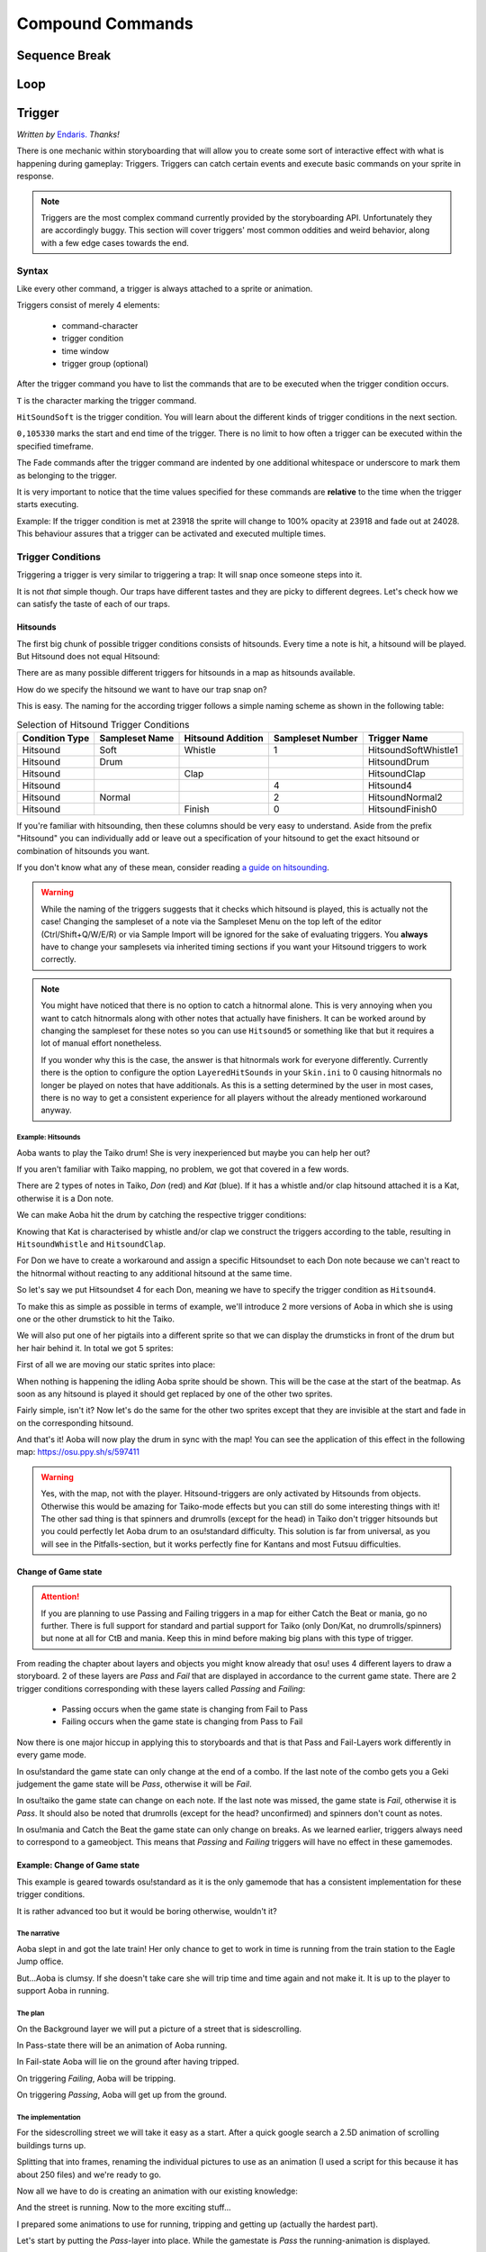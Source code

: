 =================
Compound Commands
=================

Sequence Break
==============
.. Kirby used to have a plan for this
.. _storyboarding_scripting_compound_commands_loop:

Loop
====
.. todo:: Storyboard loops
.. Remember that the numbers are based off 0!


Trigger
=======
.. Originally called trigger-loops lol

*Written by* `Endaris. <https://osu.ppy.sh/u/392866>`_ *Thanks!*

There is one mechanic within storyboarding that will allow you to create some sort of interactive effect with what is happening during gameplay: Triggers.
Triggers can catch certain events and execute basic commands on your sprite in response.

.. note:: Triggers are the most complex command currently provided by the storyboarding API. Unfortunately they are accordingly buggy.
  This section will cover triggers' most common oddities and weird behavior, along with a few edge cases towards the end.


Syntax
------
Like every other command, a trigger is always attached to a sprite or animation.

Triggers consist of merely 4 elements:

    - command-character
    - trigger condition
    - time window
    - trigger group (optional)

After the trigger command you have to list the commands that are to be executed when the trigger condition occurs.

.. code-block:: c
  :linenos:
  :caption: An example of using a simple trigger.
  :name: TriggerSyntax

  Sprite,Background,Centre,"sb\aoba.png",192.625,140
   F,0,23500,,0
   S,0,23500,,0.2
   T,HitSoundSoft,0,105330
    F,0,0,,1
    F,0,110,,0

``T`` is the character marking the trigger command.

``HitSoundSoft`` is the trigger condition. You will learn about the different kinds of trigger conditions in the next section.

``0,105330`` marks the start and end time of the trigger. There is no limit to how often a trigger can be executed within the specified timeframe.


The Fade commands after the trigger command are indented by one additional whitespace or underscore to mark them as belonging to the trigger.

It is very important to notice that the time values specified for these commands are **relative** to the time when the trigger starts executing.

Example: If the trigger condition is met at 23918 the sprite will change to 100% opacity at 23918 and fade out at 24028. This behaviour assures that a trigger can be activated and executed multiple times.

Trigger Conditions
------------------
Triggering a trigger is very similar to triggering a trap: It will snap once someone steps into it.

It is not *that* simple though. Our traps have different tastes and they are picky to different degrees. Let's check how we can satisfy the taste of each of our traps.

Hitsounds
~~~~~~~~~
The first big chunk of possible trigger conditions consists of hitsounds. Every time a note is hit, a hitsound will be played. But Hitsound does not equal Hitsound:

There are as many possible different triggers for hitsounds in a map as hitsounds available.

How do we specify the hitsound we want to have our trap snap on?

This is easy. The naming for the according trigger follows a simple naming scheme as shown in the following table:

.. rst-class:: table table-sm table-hover table-striped
.. csv-table:: Selection of Hitsound Trigger Conditions
   :header: "Condition Type", "Sampleset Name", "Hitsound Addition", "Sampleset Number", "Trigger Name"
   :widths: auto

   "Hitsound", "Soft", "Whistle", "1", "HitsoundSoftWhistle1"
   "Hitsound", "Drum", "", "", "HitsoundDrum"
   "Hitsound", "", "Clap", "", "HitsoundClap"
   "Hitsound", "", "", "4", "Hitsound4"
   "Hitsound", "Normal", "", "2", "HitsoundNormal2"
   "Hitsound", "", "Finish", "0", "HitsoundFinish0"

If you're familiar with hitsounding, then these columns should be very easy to understand. Aside from the prefix "Hitsound" you can individually add or leave out a specification of your hitsound to get the exact hitsound or combination of hitsounds you want.

If you don't know what any of these mean, consider reading `a guide on hitsounding <https://osu.ppy.sh/s/224758>`_.

.. warning:: While the naming of the triggers suggests that it checks which hitsound is played, this is actually not the case!
    Changing the sampleset of a note via the Sampleset Menu on the top left of the editor (Ctrl/Shift+Q/W/E/R) or via Sample Import will be ignored for the sake of evaluating triggers.
    You **always** have to change your samplesets via inherited timing sections if you want your Hitsound triggers to work correctly.

.. note:: You might have noticed that there is no option to catch a hitnormal alone. This is very annoying when you want to catch hitnormals along with other notes that actually have finishers.
  It can be worked around by changing the sampleset for these notes so you can use ``Hitsound5`` or something like that but it requires a lot of manual effort nonetheless.

  If you wonder why this is the case, the answer is that hitnormals work for everyone differently. Currently there is the option to configure the option ``LayeredHitSounds`` in your ``Skin.ini`` to 0 causing hitnormals no longer be played on notes that have additionals.
  As this is a setting determined by the user in most cases, there is no way to get a consistent experience for all players without the already mentioned workaround anyway.

Example: Hitsounds
..................
Aoba wants to play the Taiko drum! She is very inexperienced but maybe you can help her out?

.. image:: img/compound_commands/aobaTaiko.png
  :scale: 20%
  :alt: Full of optimism: Aoba
  :align: left

.. image:: img/compound_commands/drum.png
  :scale: 30%
  :alt:  ...and the Taiko drum!
  :align: right

If you aren't familiar with Taiko mapping, no problem, we got that covered in a few words.

There are 2 types of notes in Taiko, `Don` (red) and `Kat` (blue). If it has a whistle and/or clap hitsound attached it is a Kat, otherwise it is a Don note.


We can make Aoba hit the drum by catching the respective trigger conditions:

Knowing that Kat is characterised by whistle and/or clap we construct the triggers according to the table, resulting in ``HitsoundWhistle`` and ``HitsoundClap``.

For Don we have to create a workaround and assign a specific Hitsoundset to each Don note because we can't react to the hitnormal without reacting to any additional hitsound at the same time.

So let's say we put Hitsoundset 4 for each Don, meaning we have to specify the trigger condition as ``Hitsound4``.


To make this as simple as possible in terms of example, we'll introduce 2 more versions of Aoba in which she is using one or the other drumstick to hit the Taiko.

We will also put one of her pigtails into a different sprite so that we can display the drumsticks in front of the drum but her hair behind it.
In total we got 5 sprites:

.. image:: img/compound_commands/aobaTaikoIdle.png
  :scale: 20%
  :alt: Aoba is idling
  :align: center

.. image:: img/compound_commands/aobaTaikoDon.png
  :scale: 20%
  :alt: Aoba is hitting a don
  :align: center

.. image:: img/compound_commands/aobaTaikoKat.png
  :scale: 20%
  :alt: Aoba is hitting a kat
  :align: center

.. image:: img/compound_commands/aobaHair.png
  :scale: 20%
  :alt: One of Aoba's pigtails
  :align: center

.. image:: img/compound_commands/drum.png
  :scale: 30%
  :alt: The taiko drum
  :align: center

First of all we are moving our static sprites into place:

.. code-block:: c
  :linenos:
  :caption: Our static sprites
  :name: Static sprites

  Sprite,Background,Centre,"sb\aobaHair.png",192.625,140
   S,0,0,,0.2
   F,0,0,,1
  Sprite,Background,CentreLeft,"sb\drum.png",186,163
   S,0,0,,0.3
   F,0,0,,1

When nothing is happening the idling Aoba sprite should be shown. This will be the case at the start of the beatmap.
As soon as any hitsound is played it should get replaced by one of the other two sprites.

.. code-block:: c
  :linenos:
  :caption: Aoba preparing to hit the Taiko
  :name: IdleCode

  Sprite,Background,Centre,"sb\aobaTaikoIdle.png",192.625,140
   F,0,0,,1
   S,0,0,,0.2
   F,0,105330,,0
   T,HitSound,0,105330
    F,0,0,,0
    F,0,110,,1

Fairly simple, isn't it? Now let's do the same for the other two sprites except that they are invisible at the start and fade in on the corresponding hitsound.

.. code-block:: c
  :linenos:
  :caption: Aoba hitting the drum with passion!
  :name: MovingCode

  Sprite,Background,Centre,"sb\aobaTaikoKat.png",192.625,140
   F,0,0,,0
   S,0,0,,0.2
   T,HitSoundWhistle,0,105330
    F,0,0,,1
    F,0,110,,0
   T,HitSoundClap,0,105330
    F,0,0,,1
    F,0,110,,0
  Sprite,Background,Centre,"sb\aobaTaikoDon.png",192.625,140
   F,0,0,,0
   S,0,0,,0.2
   T,HitSound4,0,105330
    F,0,0,,1
    F,0,110,,0

And that's it! Aoba will now play the drum in sync with the map!
You can see the application of this effect in the following map: https://osu.ppy.sh/s/597411

.. warning:: Yes, with the map, not with the player. Hitsound-triggers are only activated by Hitsounds from objects. Otherwise this would be amazing for Taiko-mode effects but you can still do some interesting things with it!
  The other sad thing is that spinners and drumrolls (except for the head) in Taiko don't trigger hitsounds but you could perfectly let Aoba drum to an osu!standard difficulty.
  This solution is far from universal, as you will see in the Pitfalls-section, but it works perfectly fine for Kantans and most Futsuu difficulties.

Change of Game state
~~~~~~~~~~~~~~~~~~~~
.. attention:: If you are planning to use Passing and Failing triggers in a map for either Catch the Beat or mania, go no further.
  There is full support for standard and partial support for Taiko (only Don/Kat, no drumrolls/spinners) but none at all for CtB and mania. Keep this in mind before making big plans with this type of trigger.

From reading the chapter about layers and objects you might know already that osu! uses 4 different layers to draw a storyboard. 2 of these layers are `Pass` and `Fail` that are displayed in accordance to the current game state.
There are 2 trigger conditions corresponding with these layers called `Passing` and `Failing`:

  - Passing occurs when the game state is changing from Fail to Pass
  - Failing occurs when the game state is changing from Pass to Fail

Now there is one major hiccup in applying this to storyboards and that is that Pass and Fail-Layers work differently in every game mode.

In osu!standard the game state can only change at the end of a combo. If the last note of the combo gets you a Geki judgement the game state will be `Pass`, otherwise it will be `Fail`.

In osu!taiko the game state can change on each note. If the last note was missed, the game state is `Fail`, otherwise it is `Pass`. It should also be noted that drumrolls (except for the head? unconfirmed) and spinners don't count as notes.

In osu!mania and Catch the Beat the game state can only change on breaks. As we learned earlier, triggers always need to correspond to a gameobject. This means that `Passing` and `Failing` triggers will have no effect in these gamemodes.


Example: Change of Game state
~~~~~~~~~~~~~~~~~~~~~~~~~~~~~

This example is geared towards osu!standard as it is the only gamemode that has a consistent implementation for these trigger conditions.

It is rather advanced too but it would be boring otherwise, wouldn't it?


The narrative
.............

Aoba slept in and got the late train! Her only chance to get to work in time is running from the train station to the Eagle Jump office.

But...Aoba is clumsy. If she doesn't take care she will trip time and time again and not make it. It is up to the player to support Aoba in running.

The plan
........

On the Background layer we will put a picture of a street that is sidescrolling.

In Pass-state there will be an animation of Aoba running.

In Fail-state Aoba will lie on the ground after having tripped.


On triggering `Failing`, Aoba will be tripping.

On triggering `Passing`, Aoba will get up from the ground.

The implementation
..................

For the sidescrolling street we will take it easy as a start. After a quick google search a 2.5D animation of scrolling buildings turns up.

Splitting that into frames, renaming the individual pictures to use as an animation (I used a script for this because it has about 250 files) and we're ready to go.

.. image:: img/compound_commands/streetscroll.gif
  :scale: 100%
  :alt: Scrolling buildings
  :align: center

Now all we have to do is creating an animation with our existing knowledge:

.. code-block:: c
  :linenos:
  :caption: Buildings passing along...
  :name: StreetScrollCode

  Animation,Background,Centre,"sb\streetscroll\streetscroll.png",320,140,240,150,LoopForever
   F,0,0,,1
   S,0,0,,2
   F,0,90000,,0

And the street is running. Now to the more exciting stuff...

I prepared some animations to use for running, tripping and getting up (actually the hardest part).

.. image:: img/compound_commands/running.gif
  :scale: 100%
  :alt: Running character
  :align: center

.. image:: img/compound_commands/falling.gif
  :scale: 100%
  :alt: Falling character
  :align: center

.. image:: img/compound_commands/gettingUp.gif
  :scale: 100%
  :alt: Character getting up.
  :align: center

Let's start by putting the `Pass`-layer into place. While the gamestate is `Pass` the running-animation is displayed.

.. code-block:: c
  :linenos:
  :caption: Character running in Pass-state
  :name: RunningSimple

  Animation,Background,Centre,"sb\running\running.png",320,240,240,150,LoopForever
   F,0,0,,1

Simple as that. We have to make another addition for the case that the `Passing` event is triggered.

When this happens, Aoba is supposed to get up first before she starts running again. This means we have to fade the animation out for the process of getting up.

.. code-block:: c
  :linenos:
  :caption: Character running in Pass-state with transition
  :name: RunningComplete

  Animation,Pass,Centre,"sb\running\running.png",320,240,6,150,LoopForever
   F,0,0,,1
   T,Passing,0,90000
    F,0,0,,0
    F,0,1000,,1

The value of 1000 is arbitrary, it has to be set to the actual duration of getting up.

Now the same is done for the `Fail`-layer with the `Failing` trigger. This time it is a sprite, not an animation as Aoba is just lying down.

.. code-block:: c
  :linenos:
  :caption: Character lying on the ground
  :name: Tripped

  Sprite,Fail,Centre,"sb\falling\fallen.png",280,240
   F,0,0,,1
   T,Failing,0,90000
    F,0,0,,0
    F,0,2000,,1

As the last step put in the animations for falling and getting up.

.. code-block:: c
  :linenos:
  :caption: Character falling
  :name: Tripping

  Animation,Fail,Centre,"sb\falling\falling.png",280,240,9,150,LoopOnce
   T,Failing,0,90000
    F,0,0,,1
    F,0,1000,,0

.. code-block:: c
  :linenos:
  :caption: Character getting up
  :name: GettingUp

  Animation,Pass,Centre,"sb\gettingup\gettingup.png",320,240,8,150,LoopOnce
   T,Passing,0,90000
    F,0,0,,1
    F,0,2000,,0

Oh hey, that is easy, isn't it?

Yes, too easy to actually work. Otherwise this would be the coolest interactive storyboard in 29 lines ever.

The problem with using animations here is that they run independently from the trigger:

  - When using `LoopOnce` as the loop-option they will work fine on the first trigger but show only the last animation frame on consecutive triggers.
  - When using `LoopForever` the animation will work fine on the first trigger but start and end on the wrong frame for consecutive ones.


The slightly annoying but in this case bearable workaround is animating by hand. This means creating a sprite for every frame of the animation and fading it in and out with the proper delay according to its position within the animation.
If you understood how an animation works, this should be trivial to do. Refer to the tutorial on :term:`animation` if you have trouble.

.. warning:: So we learned that you can't use triggers on animations if they are supposed to be displayed more than once.
  For recreating the animation with triggers on its individual sprites you have to explicitly fade them out at the start of the trigger as they will otherwise fade in as soon as the trigger starts executing.

.. note:: It should be noted that all combos in the map you're storyboarding for have to be at least as long as the longest transition effect (in this case 2 seconds of getting up).
  Otherwise the effects will overlap or not flow well into each other (assuming you counteracted the overlapping issue) and make it look very bad. 2 seconds for a combo in osu! standard is very reasonable though so this would work in most beatmaps.

.. rst-class:: low
.. todo:: Add an example .osz file of a map that utilises this effect.


Trigger Groups
--------------

.. rst-class:: medium
.. todo:: Mechanic explanation, use-case: workaround for triggering on negations (player missed a note), hopefully a cool example that takes advantage of the very specifics of the mechanic!


Pitfalls
--------

Interaction with commands outside of the trigger
~~~~~~~~~~~~~~~~~~~~~~~~~~~~~~~~~~~~~~~~~~~~~~~~

.. rst-class:: medium
.. todo:: Command Locking, Fade Behaviour

Interaction with other triggers
~~~~~~~~~~~~~~~~~~~~~~~~~~~~~~~

.. rst-class:: low
.. todo:: This might go into the Trigger Groups part in detail because it is most relevant there. A quick summary would make sense though.

Supported hitobjects
~~~~~~~~~~~~~~~~~~~~

.. rst-class:: low
.. todo:: Write a small summarising list to give an overview on which gameobjects triggers are working and maybe more importantly on which ones not.
